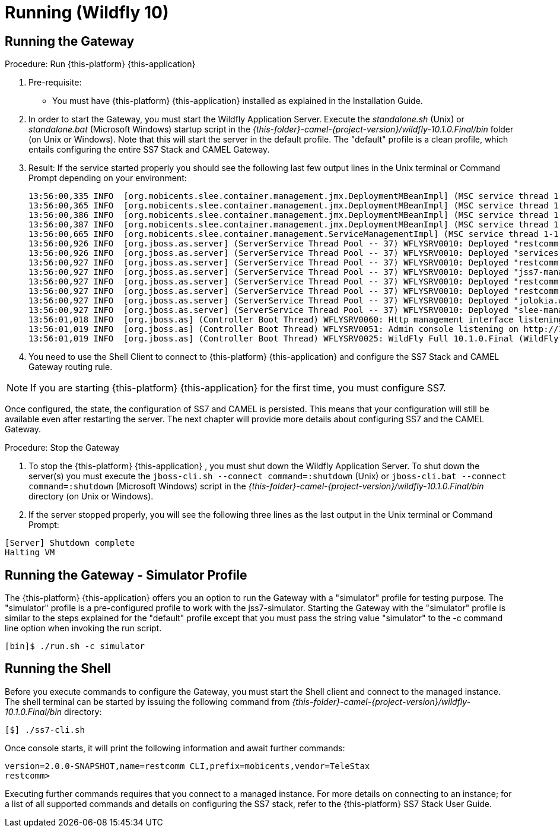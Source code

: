 = Running (Wildfly 10)

== Running the Gateway

.Procedure: Run {this-platform} {this-application} 
. Pre-requisite: 
+
* You must have {this-platform} {this-application} installed as explained in the Installation Guide.

. In order to start the Gateway, you must start the Wildfly Application Server.
  Execute the [path]_standalone.sh_ (Unix) or  [path]_standalone.bat_ (Microsoft Windows) startup script in the [path]_{this-folder}-camel-{project-version}/wildfly-10.1.0.Final/bin_ folder (on Unix or Windows). Note that this will start the server in the default profile.
  The "default" profile is a clean profile, which entails configuring the entire SS7 Stack and CAMEL Gateway. 
. Result: If the service started properly you should see the following last few output lines in the Unix terminal or Command Prompt depending on your environment: 
+
----

13:56:00,335 INFO  [org.mobicents.slee.container.management.jmx.DeploymentMBeanImpl] (MSC service thread 1-1) Installed LibraryID[name=library-camelgateway,vendor=org.restcomm,version=2.0]
13:56:00,365 INFO  [org.mobicents.slee.container.management.jmx.DeploymentMBeanImpl] (MSC service thread 1-1) Installed SbbID[name=CamelGatewaySbb,vendor=org.restcomm,version=1.0]
13:56:00,386 INFO  [org.mobicents.slee.container.management.jmx.DeploymentMBeanImpl] (MSC service thread 1-1) Installed ServiceID[name=restcomm-camelgateway,vendor=org.restcomm,version=1.0]. Root sbb is SbbID[name=CamelGatewaySbb,vendor=org.restcomm,version=1.0]
13:56:00,387 INFO  [org.mobicents.slee.container.management.jmx.DeploymentMBeanImpl] (MSC service thread 1-1) Installed DeployableUnitID[url=file:/home/username/telestax/camel/restcomm-camel-7.1.0-SNAPSHOT/wildfly-10.1.0.Final/standalone/tmp/vfs/temp/temp140359faa8bddbaf/content-4b9e323242f1152e/content/]
13:56:00,665 INFO  [org.mobicents.slee.container.management.ServiceManagementImpl] (MSC service thread 1-1) Activated ServiceID[name=restcomm-camelgateway,vendor=org.restcomm,version=1.0]
13:56:00,926 INFO  [org.jboss.as.server] (ServerService Thread Pool -- 37) WFLYSRV0010: Deployed "restcomm-slee-ra-cap-du-7.4.0-84.jar" (runtime-name : "restcomm-slee-ra-cap-du-7.4.0-84.jar")
13:56:00,926 INFO  [org.jboss.as.server] (ServerService Thread Pool -- 37) WFLYSRV0010: Deployed "services-DU-7.1.0-SNAPSHOT.jar" (runtime-name : "services-DU-7.1.0-SNAPSHOT.jar")
13:56:00,927 INFO  [org.jboss.as.server] (ServerService Thread Pool -- 37) WFLYSRV0010: Deployed "restcomm.war" (runtime-name : "restcomm.war")
13:56:00,927 INFO  [org.jboss.as.server] (ServerService Thread Pool -- 37) WFLYSRV0010: Deployed "jss7-management-console.war" (runtime-name : "jss7-management-console.war")
13:56:00,927 INFO  [org.jboss.as.server] (ServerService Thread Pool -- 37) WFLYSRV0010: Deployed "restcomm-slee-ra-http-servlet-DU-7.2.0-63.jar" (runtime-name : "restcomm-slee-ra-http-servlet-DU-7.2.0-63.jar")
13:56:00,927 INFO  [org.jboss.as.server] (ServerService Thread Pool -- 37) WFLYSRV0010: Deployed "restcomm-slee-http-client-ra-DU-7.2.0-63.jar" (runtime-name : "restcomm-slee-http-client-ra-DU-7.2.0-63.jar")
13:56:00,927 INFO  [org.jboss.as.server] (ServerService Thread Pool -- 37) WFLYSRV0010: Deployed "jolokia.war" (runtime-name : "jolokia.war")
13:56:00,927 INFO  [org.jboss.as.server] (ServerService Thread Pool -- 37) WFLYSRV0010: Deployed "slee-management-console.war" (runtime-name : "slee-management-console.war")
13:56:01,018 INFO  [org.jboss.as] (Controller Boot Thread) WFLYSRV0060: Http management interface listening on http://127.0.0.1:9990/management
13:56:01,019 INFO  [org.jboss.as] (Controller Boot Thread) WFLYSRV0051: Admin console listening on http://127.0.0.1:9990
13:56:01,019 INFO  [org.jboss.as] (Controller Boot Thread) WFLYSRV0025: WildFly Full 10.1.0.Final (WildFly Core 2.2.0.Final) started in 17211ms - Started 828 of 1114 services (464 services are lazy, passive or on-demand)
----		 

. You need to use the Shell Client to connect to {this-platform} {this-application}  and configure the SS7 Stack and CAMEL Gateway routing rule.

NOTE: If you are starting {this-platform} {this-application} for the first time, you must configure SS7.

Once configured, the state, the configuration of SS7 and CAMEL is persisted.
This means that your configuration will still be available even after restarting the server.
The next chapter will provide more details about configuring SS7 and the CAMEL Gateway.


.Procedure: Stop the Gateway
. To stop the {this-platform} {this-application} , you must shut down the Wildfly Application Server.
  To shut down the server(s) you must execute the `jboss-cli.sh --connect command=:shutdown` (Unix) or  `jboss-cli.bat --connect command=:shutdown` (Microsoft Windows) script in the [path]_{this-folder}-camel-{project-version}/wildfly-10.1.0.Final/bin_ directory (on Unix or Windows).
. If the server stopped properly, you will see the following three lines as the  last output in the Unix terminal or Command Prompt: 
----
[Server] Shutdown complete
Halting VM
----

[[_running_the_gateway_simulator]]
== Running the Gateway - Simulator Profile

The {this-platform} {this-application} offers you an option to run the Gateway with a "simulator" profile for testing purpose.
The "simulator" profile is a pre-configured profile to work with the jss7-simulator.
Starting the Gateway with the "simulator" profile is  similar to the steps explained for the "default" profile except that you must pass the string value "simulator" to the -c command line option when invoking the run script.
 
----

[bin]$ ./run.sh -c simulator
----


[[_running_shell]]
== Running the Shell

Before you execute commands to configure the Gateway, you must start the Shell client and connect to the managed instance.
The shell terminal can be started by issuing the following command from [path]_{this-folder}-camel-{project-version}/wildfly-10.1.0.Final/bin_ directory: 

[source]
----
[$] ./ss7-cli.sh
----

Once console starts, it will print the following information and await further commands:

----

version=2.0.0-SNAPSHOT,name=restcomm CLI,prefix=mobicents,vendor=TeleStax
restcomm>
----

Executing further commands requires that you connect to a managed instance.
For more details on connecting to an instance; for a list of all supported commands  and details on configuring the SS7 stack, refer to the {this-platform} SS7 Stack User Guide. 
